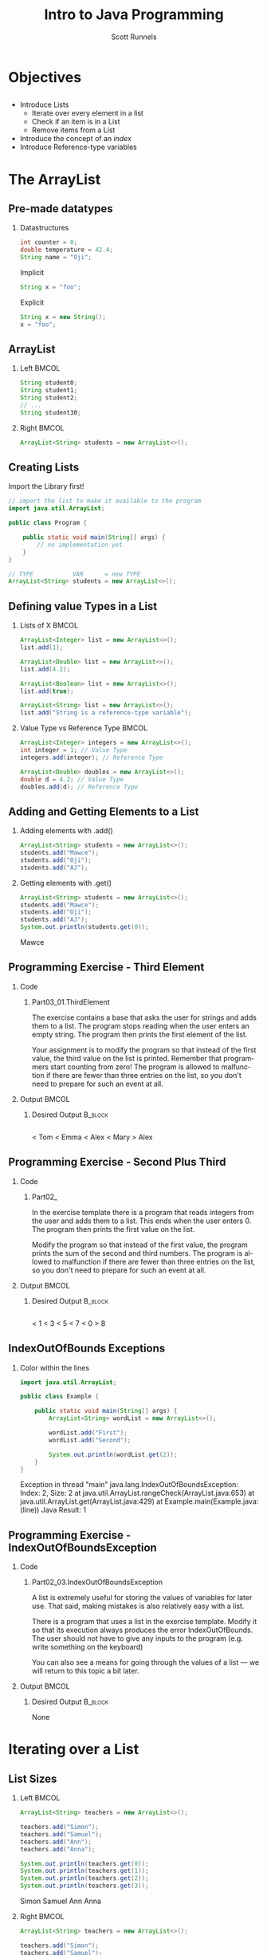 #+TITLE: Intro to Java Programming
#+AUTHOR: Scott Runnels
#+LANGUAGE: en
#+EXPORT_FILE_NAME: part03b.pdf
#+OPTIONS:   H:2 num:t toc:t \n:nil @:t ::t |:t ^:nil -:nil f:t *:t <:t 
#+BIND: org-latex-caption-above nil
#+LaTeX_CLASS: beamer
#+LaTeX_CLASS_OPTIONS: [presentation]
#+LaTeX_CLASS_OPTIONS: [aspectratio=169]
#+COLUMNS: %45ITEM %10BEAMER_env(Env) %10BEAMER_act(Act) %4BEAMER_col(Col) %8BEAMER_opt(Opt)
#+COLUMNS: %20ITEM %13BEAMER_env(Env) %6BEAMER_envargs(Args) %4BEAMER_col(Col) %7BEAMER_extra(Extra)
#+BEAMER_THEME: metropolis
# #+BEAMER_OUTER_THEME: miniframes [subsection=false]
#+BEAMER_HEADER: \subtitle{Lists}
# #+BEAMER_HEADER: \AtBeginSection[]{
# This line inserts a table of contents with the current section highlighted at
# the beginning of each section
# #+BEAMER_HEADER: \begin{frame}<beamer>\frametitle{Topic}\tableofcontents[currentsection]\end{frame}
# In order to have the miniframes/smoothbars navigation bullets even though we do not use subsections 
# q.v. https://tex.stackexchange.com/questions/2072/beamer-navigation-circles-without-subsections/2078#2078
# #+BEAMER_HEADER: \subsection{}
# #+BEAMER_HEADER: }
#+LATEX_HEADER: \definecolor{myblue}{RGB}{20,105,176}
#+LATEX_HEADER: \usepackage{listings}
#+LATEX_HEADER: \usepackage{minted}
#+LATEX_HEADER: \usepackage[listings, many]{tcolorbox}
#+LATEX_HEADER: \usepackage{tabularx}
#+LATEX_HEADER: \usepackage{etoolbox}
#+LATEX_HEADER: \usepackage{local-style}
#+LATEX_HEADER: \BeforeBeginEnvironment{minted}{\begin{tcolorbox}[enhanced,colframe=myblue,boxrule=1pt,boxsep=1pt,left=1pt,right=1pt,top=-0pt,bottom=0pt,arc=0pt,toprule=0pt, rightrule=0pt,colback=white,attach boxed title to top left={yshift=-0pt},title=Code,boxed title style={colback=myblue, right=0mm, bottomrule=0pt, left=0mm, arc=0pt}, fonttitle=\tiny]}%
#+LATEX_HEADER: \AfterEndEnvironment{minted}{\end{tcolorbox}}%
#+LATEX_HEADER: \usepackage{parskip}
* Objectives
** 
   - Introduce Lists
     - Iterate over every element in a list
     - Check if an item is in a List
     - Remove items from a List
   - Introduce the concept of an /index/
   - Introduce Reference-type variables
     
*** Narrative                                                      :noexport:
* The ArrayList
** Pre-made datatypes
*** Datastructures
    #+ATTR_LATEX: :options numbersep=5pt,linenos,breaklines=true,fontsize=\footnotesize
    #+begin_src java :eval no
      int counter = 0;
      double temperature = 42.4;
      String name = "Oji";
    #+end_src

    Implicit
    #+ATTR_LATEX: :options numbersep=5pt,linenos,breaklines=true,fontsize=\tiny
    #+begin_src java :eval no
      String x = "foo";
    #+end_src


    Explicit
    #+ATTR_LATEX: :options numbersep=5pt,linenos,breaklines=true,fontsize=\tiny
    #+begin_src java :eval no
      String x = new String();
      x = "foo";
    #+end_src


*** Narrative                                                      :noexport:
    You may have noticed that some types look different than others when we
    declare them. For instance, =int= and =double= are lowercase but =String= is
    uppercased. Without getting too much into _WHY_ this is the case, an
    uppercased type is what is called a class and when classes are defined the
    programmer can tie actions to those objects of those class in the form of
    methods. If you think of =Car= as a class, we might have a method =drive()= that
    changes the car's coordinates. We'll get into this more in later chapters.
    What you need to know going forward is some types, like =String=, are more
    complex than the built-in datatypes like =int= but are still provided for us
    by the creators of Java. You don't have to understand the in's and out's of
    this right now, just be able to recognize its use.

    Another to understand is that declaration of variables doesn't _HAVE_ to
    include the variables value. Up until now we've been declaring a variable
    and giving it its value. We call this /implicit declaration/. But remember: a
    variable is a CONTAINER. We can just define the container and fill it later.
    We call this /explicit declaration/. Explicit declaration comes in handy when
    it would be difficult to type out how to fill a data structure!

    One such data type will be the =ArrayList= data type.

** ArrayList
   :PROPERTIES:
   :BEAMER_opt: t
   :END:
*** Left                                                              :BMCOL:
    :PROPERTIES:
    :BEAMER_col: 0.5
    :BEAMER_opt: t
    :END:
    #+ATTR_LATEX: :options numbersep=5pt,linenos,breaklines=true,fontsize=\footnotesize
    #+begin_src java :eval no
      String student0;
      String student1;
      String student2;
      // ...
      String student30;

    #+end_src

*** Right                                                             :BMCOL:
    :PROPERTIES:
    :BEAMER_col: 0.5
    :BEAMER_opt: t
    :END:
    #+ATTR_LATEX: :options numbersep=5pt,linenos,breaklines=true,fontsize=\tiny
    #+begin_src java :eval no
      ArrayList<String> students = new ArrayList<>();
    #+end_src


*** Narrative                                                      :noexport:

    Lists are very useful - probably the most used data structure in all of
    programming. Instead of creating a variable for every student in a class, we
    might have a list of Strings which contains the students names. This
    provides us with much more flexibility in use. If I have a class of 30
    students I don't have to make

    
    An ArrayList is a pre-made tool in Java that helps when dealing with Lists.
    It offers us various methods, including how tno add or remove items from our
    list and it can help us retrieve values from a specified place inthe list.
** Creating Lists
   Import the Library first!
   #+ATTR_LATEX: :options numbersep=5pt,linenos,breaklines=true,fontsize=\footnotesize
   #+begin_src java :eval no
     // import the list to make it available to the program
     import java.util.ArrayList;

     public class Program {

         public static void main(String[] args) {
             // no implementation yet
         }
     }
   #+end_src

   #+ATTR_LATEX: :options numbersep=5pt,linenos,breaklines=true,fontsize=\footnotesize
   #+begin_src java :eval no
     // TYPE           VAR      = new TYPE
     ArrayList<String> students = new ArrayList<>();
   #+end_src


*** Narrative                                                      :noexport:
    We first have to import the ArrayList library. We do this by using the
    =import= command at the top of our file. We've used the import command in the
    past, we've imported the Scanner library into just about every program we've
    written.

    Importing the =ArrayList= library makes available to the programmer the
    ArrayList data type and all the associated methods. We define our list in an
    explicit declaration form.

    Here we are defining our the type of our variable named =students= to be an
    ArrayList of Strings. That's why we have =String= in the angle brackets. When
    an arraylist is initialized the type of values to be stored in the list must
    also be declared and ALL values stored in the list must be of that type.
    
    =students= type is =ArrayList= and we would say that /the =student= variable is an
    =ArrayList= of Strings/ or /list of Strings/ when speaking about it.
** Defining value Types in a List
   :PROPERTIES:
   :BEAMER_opt: t
   :END:

*** Lists of X                                                        :BMCOL:
    :PROPERTIES:
    :BEAMER_col: 0.5
    :BEAMER_opt: t
    :END:
    #+ATTR_LATEX: :options numbersep=5pt,linenos,breaklines=true,fontsize=\tiny
    #+begin_src java :eval no
      ArrayList<Integer> list = new ArrayList<>();
      list.add(1);
    #+end_src

    #+ATTR_LATEX: :options numbersep=5pt,linenos,breaklines=true,fontsize=\tiny
    #+begin_src java :eval no
      ArrayList<Double> list = new ArrayList<>();
      list.add(4.2);
    #+end_src

    #+ATTR_LATEX: :options numbersep=5pt,linenos,breaklines=true,fontsize=\tiny
    #+begin_src java :eval no
      ArrayList<Boolean> list = new ArrayList<>();
      list.add(true);
    #+end_src

    #+ATTR_LATEX: :options numbersep=5pt,linenos,breaklines=true,fontsize=\tiny
    #+begin_src java :eval no
      ArrayList<String> list = new ArrayList<>();
      list.add("String is a reference-type variable");
    #+end_src
*** Value Type vs Reference Type                                      :BMCOL:
    :PROPERTIES:
    :BEAMER_col: 0.5
    :BEAMER_opt: t
    :END:
    #+ATTR_LATEX: :options numbersep=5pt,linenos,breaklines=true,fontsize=\tiny
    #+begin_src java :eval no
      ArrayList<Integer> integers = new ArrayList<>();
      int integer = 1; // Value Type
      integers.add(integer); // Reference Type

      ArrayList<Double> doubles = new ArrayList<>();
      double d = 4.2; // Value Type
      doubles.add(d); // Reference Type
    #+end_src


*** Narrative                                                      :noexport:
    When we declare the type of values that can be placed in an Array List we
    have to be careful not to mix up what are called the /primitive/ types with
    the /class types/.

    A /primitive/ type is a very low-level type. You've used them regularly when
    you use =int=, =double=, =boolean=. - The lowercase versions. 

    You've also used the /class types/ when you've done conversions of strings to
    a type such as Integer. When you Integer.valueOf()

    Another way that Java refers to these types of variables is /value-type/ and
    /reference-type/. value type variables can hold very limited amounts of
    information where a reference type can store a near limitless amount. When
    we define our List the type of value is the /object/ or /class/ type. The
    reference type. When we add elements to our list we can add them as
    primitive (or value types) and Java will handle the conversion. Same as when
    we get values out of our list, they are stored as the reference-type but we
    are returned the value-type.

** Adding and Getting Elements to a List
*** Adding elements with .add()
    #+ATTR_LATEX: :options numbersep=5pt,linenos,breaklines=true,fontsize=\tiny
    #+begin_src java :eval no
      ArrayList<String> students = new ArrayList<>();
      students.add("Mawce");
      students.add("Oji");
      students.add("AJ");
    #+end_src
*** Getting elements with .get()
    #+ATTR_LATEX: :options numbersep=5pt,linenos,breaklines=true,fontsize=\tiny
    #+begin_src java :imports java.util.ArrayList :exports both :wrap resultscode
      ArrayList<String> students = new ArrayList<>();
      students.add("Mawce");
      students.add("Oji");
      students.add("AJ");
      System.out.println(students.get(0));
    #+end_src

    #+RESULTS:
    #+begin_resultscode
    Mawce
    #+end_resultscode



*** Narrative                                                      :noexport:
    Once we have declared our ArrayList we can add elements to it. When we add
    elements we act on the variable itself which means we write the name of the
    variable, a period, and then the method name.

    We use the .add() method to add elements to our list - making sure we only
    give it values which match the value type we declared. So in this case,
    strings. When we use .add() it appends the value to the END of the list.

    When we want to get an element out of our list we access that element by the
    elements index. The index refers to the position in the list starting at 0.
    So the first element added to the list is in index 0. 
** Programming Exercise - Third Element
   :PROPERTIES:
   :BEAMER_opt: t
   :END:
*** Code
    :PROPERTIES:
    :BEAMER_opt: t
    :BEAMER_col: 0.60
    :END:
**** Part03_01.ThirdElement
     #+latex: {\tiny
     The exercise contains a base that asks the user for strings and adds them to a
     list. The program stops reading when the user enters an empty string. The
     program then prints the first element of the list.

     Your assignment is to modify the program so that instead of the first value, the
     third value on the list is printed. Remember that programmers start counting
     from zero! The program is allowed to malfunction if there are fewer than three
     entries on the list, so you don't need to prepare for such an event at all.
     
     #+latex: }

*** Output                                                            :BMCOL:
    :PROPERTIES:
    :BEAMER_opt: t
    :BEAMER_col: 0.40
    :END:

**** Desired Output                                                 :B_block:
     :PROPERTIES:
     :BEAMER_opt: t
     :BEAMER_env: block
     :END:
     #+LaTeX: {\tiny
     #+begin_example
     #+end_example
     #+begin_resultscode
     < Tom
     < Emma
     < Alex
     < Mary
     > Alex
     #+end_resultscode
     #+LaTeX: }
** Programming Exercise - Second Plus Third
   :PROPERTIES:
   :BEAMER_opt: t
   :END:
*** Code
    :PROPERTIES:
    :BEAMER_opt: t
    :BEAMER_col: 0.60
    :END:
**** Part02_
     #+latex: {\tiny
     In the exercise template there is a program that reads integers from the user
     and adds them to a list. This ends when the user enters 0. The program then
     prints the first value on the list.

     Modify the program so that instead of the first value, the program prints the
     sum of the second and third numbers. The program is allowed to malfunction if
     there are fewer than three entries on the list, so you don't need to prepare for
     such an event at all.

     #+latex: }
*** Output                                                            :BMCOL:
    :PROPERTIES:
    :BEAMER_opt: t
    :BEAMER_col: 0.40
    :END:

**** Desired Output                                                 :B_block:
     :PROPERTIES:
     :BEAMER_opt: t
     :BEAMER_env: block
     :END:
     #+LaTeX: {\tiny
     #+begin_example
     #+end_example
     #+begin_resultscode
     < 1
     < 3
     < 5
     < 7
     < 0
     > 8
     #+end_resultscode
     #+LaTeX: }

*** Narrative                                                      :noexport:
** IndexOutOfBounds Exceptions
*** Color within the lines
    #+ATTR_LATEX: :options numbersep=5pt,linenos,breaklines=true,fontsize=\tiny
    #+begin_src java :eval no
      import java.util.ArrayList;

      public class Example {

          public static void main(String[] args) {
              ArrayList<String> wordList = new ArrayList<>();

              wordList.add("First");
              wordList.add("Second");

              System.out.println(wordList.get(2));
          }
      }
    #+end_src

    #+begin_resultscode
    Exception in thread "main" java.lang.IndexOutOfBoundsException: Index: 2, Size: 2
    at java.util.ArrayList.rangeCheck(ArrayList.java:653)
    at java.util.ArrayList.get(ArrayList.java:429)
    at Example.main(Example.java:(line))
    Java Result: 1    
    #+end_resultscode
*** Narrative                                                      :noexport:
    If we try to access an element in our list that it outside of the bounds of
    the list or if we forget that ArrayLists are zero-indexed, java will throw
    an Exception. This exception is called an IndexOutOfBoundsException and the
    message gives us some hints to the explanation.

    The message is a "stack track". Remember we talked about the call stack and
    stack frames, imagine you're Java and someone just asked you to return a
    value that doesn't exist. You don't know what the hell they're thinking so
    you start giving them the stack frame information back one after another -
    popping the stack frames off as you go. So we read the Stack Trace in
    reverse order.

    Starting at the bottom we see Example.main which is our entry into the
    program. One line up we see ArrayList.get which is called on the 429th line
    of ArrayList.java, then we see ArrayList.rangeCheck is called on the 653rd
    line of ArrayList.java and that threw our exception. It also tells us we
    asked for index 2 and the array size is 2.

** Programming Exercise - IndexOutOfBoundsException
   :PROPERTIES:
   :BEAMER_opt: t
   :END:

*** Code
    :PROPERTIES:
    :BEAMER_opt: t
    :BEAMER_col: 0.60
    :END:
**** Part02_03.IndexOutOfBoundsException
     #+latex: {\tiny
     A list is extremely useful for storing the values of variables for later use. That said, making mistakes is also relatively easy with a list.

     There is a program that uses a list in the exercise template. Modify it so that its execution always produces the error IndexOutOfBounds. The user should not have to give any inputs to the program (e.g. write something on the keyboard)

     You can also see a means for going through the values of a list — we will return to this topic a bit later.

     #+latex: }

*** Output                                                            :BMCOL:
    :PROPERTIES:
    :BEAMER_opt: t
    :BEAMER_col: 0.40
    :END:

**** Desired Output                                                 :B_block:
     :PROPERTIES:
     :BEAMER_opt: t
     :BEAMER_env: block
     :END:
     #+LaTeX: {\tiny
     None
     #+LaTeX: }

*** Narrative                                                      :noexport:
* Iterating over a List
** List Sizes  
   :PROPERTIES:
   :BEAMER_opt: t
   :END:
*** Left                                                              :BMCOL:
    :PROPERTIES:
    :BEAMER_col: 0.5
    :END:
    #+ATTR_LATEX: :options numbersep=5pt,linenos,breaklines=true,fontsize=\tiny
    #+begin_src java :imports java.util.ArrayList :exports both :wrap resultscode
      ArrayList<String> teachers = new ArrayList<>();

      teachers.add("Simon");
      teachers.add("Samuel");
      teachers.add("Ann");
      teachers.add("Anna");

      System.out.println(teachers.get(0));
      System.out.println(teachers.get(1));
      System.out.println(teachers.get(2));
      System.out.println(teachers.get(3));
    #+end_src

    #+RESULTS:
    #+begin_resultscode
    Simon
    Samuel
    Ann
    Anna
    #+end_resultscode
*** Right                                                             :BMCOL:
    :PROPERTIES:
    :BEAMER_col: 0.5
    :END:
    #+ATTR_LATEX: :options numbersep=5pt,linenos,breaklines=true,fontsize=\tiny
    #+begin_src java :imports java.util.ArrayList :exports both :wrap resultscode
      ArrayList<String> teachers = new ArrayList<>();

      teachers.add("Simon");
      teachers.add("Samuel");
      teachers.add("Ann");
      teachers.add("Anna");

      System.out.println(teachers.size());
    #+end_src

    #+RESULTS:
    #+begin_resultscode
    4
    #+end_resultscode
    
*** Narrative                                                      :noexport:
    When we have a list, we usually want to do something with it. Often we want
    to do something w/ or to every element in the list. We call this "iterating
    over the list"

    If we know all the elements we can just create that many print statements
    but that's a clumsy approach. Instead, we can walk over the elements of the
    list but first we have to figure out how many elements are IN the list. To
    do that we can call =size()= on the list and get a count of the elements in
    our list. This could act as an upper bound of, say, a =for= loop.

** Programming Exercise - List Size
   :PROPERTIES:
   :BEAMER_opt: t
   :END:
*** Code
    :PROPERTIES:
    :BEAMER_opt: t
    :BEAMER_col: 0.60
    :END:
**** Part02_04.ListSize
     #+latex: {\tiny
     In the exercise template is a program that reads input from the user. Modify its working so that when the program quits reading, the program prints the number of values on the list.
     
     #+latex: }
     #+ATTR_LATEX: :options numbersep=5pt,linenos,breaklines=true,fontsize=\tiny
     #+begin_src java :eval no
       
     #+end_src

*** Output                                                            :BMCOL:
    :PROPERTIES:
    :BEAMER_opt: t
    :BEAMER_col: 0.40
    :END:

**** Desired Output                                                 :B_block:
     :PROPERTIES:
     :BEAMER_opt: t
     :BEAMER_env: block
     :END:
     #+LaTeX: {\tiny
     #+begin_resultscode
     < Tom
     < Emma
     < Alex
     < Mary
     > In total: 4
     #+end_resultscode
     #+LaTeX: }

*** Narrative                                                      :noexport:
    
** Walking A List
*** 
    #+ATTR_LATEX: :options numbersep=5pt,linenos,breaklines=true,fontsize=\tiny
    #+begin_src java :imports java.util.ArrayList
      ArrayList<String> students = new ArrayList<>();
      students.add("Mawce");
      students.add("AJ");
      students.add("Oji");
      for (int i = 0; i < students.size(); i++){
          System.out.println("Student: " + students.get(i));
      }
    #+end_src

    #+RESULTS:
    : Student: Mawce
    : Student: AJ
    : Student: Oji

*** Narrative                                                      :noexport:
    Once we know the size of the ArrayList we have an upper bound and the lower
    bound is pre-defined - the lower bound is ALWAYS 0. So it's easy for us to
    walk the elements of an ArrayList using a =for= loop.

    Our iterator i starts at the array lower bound and since array's are
    0-indexed that lower bound is 0. The condition is to execute whenever i is
    less than the size of students and we iterate by one every loop.

    Our print statement uses the =.get()= function and we use our iterator as the
    argument. This lets us print each element.

** Programming Exercise - Last In List
*** Code
    :PROPERTIES:
    :BEAMER_opt: t
    :BEAMER_col: 0.60
    :END:
**** Part02_05.LastInList
     #+latex: {\tiny
     In the exercise template there is a program that reads inputs from the user and adds them to a list. Reading is stopped once the user enters an empty string.

     Your task is to modify the method to print the last read value after it stops reading. Print the value that was read last from the list. Use the method that tells the size of a list to help you.

     #+latex: }

*** Output                                                            :BMCOL:
    :PROPERTIES:
    :BEAMER_opt: t
    :BEAMER_col: 0.40
    :END:

**** Desired Output                                                 :B_block:
     :PROPERTIES:
     :BEAMER_opt: t
     :BEAMER_env: block
     :END:
     #+LaTeX: {\tiny
     #+begin_example
     #+end_example
     #+begin_resultscode
     < Tom
     < Emma
     < Alex
     < Mary

     > Mary
     #+end_resultscode
     #+LaTeX: }

*** Narrative                                                      :noexport:
** Programming Exercise - First and Last
*** Code
    :PROPERTIES:
    :BEAMER_opt: t
    :BEAMER_col: 0.60
    :END:
**** Part02_06.FirstAndLast
     #+latex: {\tiny
     In the exercise template there is a program that reads inputs from the user and adds them to a list. Reading is stopped once the user enters an empty string.

     Modify the program to print both the first and the last values after the reading ends. You may suppose that at least two values are read into the list.

     #+latex: }

*** Output                                                            :BMCOL:
    :PROPERTIES:
    :BEAMER_opt: t
    :BEAMER_col: 0.40
    :END:

**** Desired Output                                                 :B_block:
     :PROPERTIES:
     :BEAMER_opt: t
     :BEAMER_env: block
     :END:
     #+LaTeX: {\tiny
     #+begin_example
     #+end_example
     #+begin_resultscode
     < Tom
     < Emma
     < Alex
     < Mary
     
     > Tom
     > Mary
     #+end_resultscode
     #+LaTeX: }

*** Narrative                                                      :noexport:
** Programming Exercise - Remember These Numbers
*** Code
    :PROPERTIES:
    :BEAMER_opt: t
    :BEAMER_col: 0.60
    :END:
**** Part02_07.RememberTheseNumbers
     #+latex: {\tiny
     The exercise template contains a base that reads numbers from the user and adds them to a list. Reading is stopped once the user enters the number -1.

     Expand the functionality of the program so that after reading the numbers, it prints all the numbers received from the user. The number used to indicate stopping should not be printed.

     #+latex: }

*** Output                                                            :BMCOL:
    :PROPERTIES:
    :BEAMER_opt: t
    :BEAMER_col: 0.40
    :END:

**** Desired Output                                                 :B_block:
     :PROPERTIES:
     :BEAMER_opt: t
     :BEAMER_env: block
     :END:
     #+LaTeX: {\tiny
     #+begin_example
     #+end_example
     #+begin_resultscode
     < 72
     < 2
     < 8
     < 11
     < -1
     > 72
     > 2
     > 8
     > 11
     #+end_resultscode
     #+LaTeX: }

*** Narrative                                                      :noexport:
** Programming Exercise - Only These Numbers
*** Code
    :PROPERTIES:
    :BEAMER_opt: t
    :BEAMER_col: 0.60
    :END:
**** Part02_08.OnlyTheseNumbers
     #+latex: {\tiny
     The exercise template contains a base that reads numbers from the user and adds them to a list. Reading is stopped once the user enters the number -1.

     Expand the program to ask for a start and end indices once it has finished asking for numbers. After this the program shall prints all the numbers in the list that fall in the specified range (between the indices given by the user, inclusive). You may assume that the user gives indices that match some numbers in the list.

     #+latex: }
     #+ATTR_LATEX: :options numbersep=5pt,linenos,breaklines=true,fontsize=\tiny
     #+begin_src java :eval no
       
     #+end_src

*** Output                                                            :BMCOL:
    :PROPERTIES:
    :BEAMER_opt: t
    :BEAMER_col: 0.40
    :END:

**** Desired Output                                                 :B_block:
     :PROPERTIES:
     :BEAMER_opt: t
     :BEAMER_env: block
     :END:
     #+LaTeX: {\tiny
     #+begin_resultscode
     < 72
     < 2
     < 8
     < 11
     < -1
     > From where? 1
     > To where? 2
     < 2
     < 8
     #+end_resultscode
     #+LaTeX: }

*** Narrative                                                      :noexport:
** Programming Exercise - Greatest In List
*** Code
    :PROPERTIES:
    :BEAMER_opt: t
    :BEAMER_col: 0.60
    :END:
**** Part02_09.GreatestInList
     #+latex: {\tiny
     The exercise template contains a base that reads numbers from the user and adds them to a list. Reading is stopped once the user enters the number -1.

     Continue developing the program so that it finds the greatest number in the list and prints its value after reading all the numbers. The programming should work in the following manner.

     #+latex: }
*** Output                                                            :BMCOL:
    :PROPERTIES:
    :BEAMER_opt: t
    :BEAMER_col: 0.40
    :END:

**** Desired Output                                                 :B_block:
     :PROPERTIES:
     :BEAMER_opt: t
     :BEAMER_env: block
     :END:
     #+LaTeX: {\tiny
     #+begin_example
     #+end_example
     #+begin_resultscode
     < 72
     < 2
     < 8
     < 93
     < 11
     < -1

     > The greatest number: 93
     #+end_resultscode
     #+LaTeX: }

*** Narrative                                                      :noexport:
** Programming Exercise - Index Of
*** Code
    :PROPERTIES:
    :BEAMER_opt: t
    :BEAMER_col: 0.60
    :END:
**** Part02_10.IndexOf
     #+latex: {\tiny
     The exercise template contains a base that reads numbers from the user and adds them to a list. Reading is stopped once the user enters the number -1.

     Expand the program by adding a functionality that asks the user for a number, and reports that number's index in the list. If the number is not found, the program should not print anything.

     #+latex: }
*** Output                                                            :BMCOL:
    :PROPERTIES:
    :BEAMER_opt: t
    :BEAMER_col: 0.40
    :END:

**** Desired Output                                                 :B_block:
     :PROPERTIES:
     :BEAMER_opt: t
     :BEAMER_env: block
     :END:
     #+LaTeX: {\tiny
     #+begin_example
     < 72
     < 2
     < 8
     < 8
     < 11
     < -1

     > Search for? 
     < 8
     > 8 is at index 2
     > 8 is at index 3     
     #+end_example
     #+LaTeX: }
     
*** Narrative                                                      :noexport:
** Programming Exercise - Index of Smallest
*** Code
    :PROPERTIES:
    :BEAMER_opt: t
    :BEAMER_col: 0.60
    :END:
**** Part02_12.IndexOfSmallest
     #+latex: {\tiny
     Write a program that reads numbers from the user. When number 9999 is
     entered, the reading process stops. After this the program will print the
     smallest number in the list, and also the indices where that number is
     found. Notice: the smallest number can appear multiple times in the list.

     #+latex: }

*** Output                                                            :BMCOL:
    :PROPERTIES:
    :BEAMER_opt: t
    :BEAMER_col: 0.40
    :END:

**** Desired Output                                                 :B_block:
     :PROPERTIES:
     :BEAMER_opt: t
     :BEAMER_env: block
     :END:
     #+LaTeX: {\tiny
     #+begin_example
     #+end_example
     #+begin_resultscode
     < 72
     < 2
     < 8
     < 8
     < 11
     < 9999

     > Smallest number: 2
     > Found at index: 1     
     #+end_resultscode
     #+begin_resultscode
     < 72
     < 44
     < 8
     < 8
     < 11
     < 9999

     > Smallest number: 8
     > Found at index: 2
     > Found at index: 3     
     #+end_resultscode
     #+LaTeX: }

*** Narrative                                                      :noexport:
** Iterating with a For-Each loop
*** LEFT                                                              :BMCOL:
    :PROPERTIES:
    :BEAMER_col: 0.5
    :END:
    #+ATTR_LATEX: :options numbersep=5pt,linenos,breaklines=true,fontsize=\tiny
    #+begin_src java :eval no
      ArrayList<String> teachers = new ArrayList<>();


      teachers.add("Simon");
      teachers.add("Samuel");
      teachers.add("Ann");
      teachers.add("Anna");

      for (String teacher: teachers) {
          System.out.println(teacher);
      }
    #+end_src

*** RIGHT                                                             :BMCOL:
    :PROPERTIES:
    :BEAMER_col: 0.5
    :END:
    #+ATTR_LATEX: :options numbersep=5pt,linenos,breaklines=true,fontsize=\tiny
    #+begin_src java :eval no
      ArrayList<String> teachers = new ArrayList<>();

      teachers.add("Simon");
      teachers.add("Samuel");
      teachers.add("Ann");
      teachers.add("Anna");
      for (int i = 0; i < teachers.size(); i++) {
          String teacher = teachers.get(i);
          // contents of the for each loop:
          System.out.println(teacher);
      }
    #+end_src


*** Narrative                                                      :noexport:
    When you don't need to keep track of the index, we can use what is a called
    a /for each/ loop.

    A for-each loop hides some of the parts of our for loop with assumed values.  
** Programming Exercise - Sum Of A List
*** Code
    :PROPERTIES:
    :BEAMER_opt: t
    :BEAMER_col: 0.60
    :END:
**** Part02_20.SumOfAList
     #+latex: {\tiny
The exercise template contains a base that reads numbers from the user and adds them to a list. Reading is stopped once the user enters the number -1.

Modify the program so that after reading the numbers it calculates and prints the sum of the numbers in the list.
     
     #+latex: }
     #+ATTR_LATEX: :options numbersep=5pt,linenos,breaklines=true,fontsize=\tiny
     #+begin_src java :eval no
       
     #+end_src

*** Output                                                            :BMCOL:
    :PROPERTIES:
    :BEAMER_opt: t
    :BEAMER_col: 0.40
    :END:

**** Desired Output                                                 :B_block:
     :PROPERTIES:
     :BEAMER_opt: t
     :BEAMER_env: block
     :END:
     #+LaTeX: {\tiny
     #+begin_example
     #+end_example
     #+begin_resultscode
< 72
< 2
< 8
< 11
< -1

> Sum: 93
     #+end_resultscode
     #+LaTeX: }

*** Narrative                                                      :noexport:
** Programming Exercise - Average Of A List
*** Code
    :PROPERTIES:
    :BEAMER_opt: t
    :BEAMER_col: 0.60
    :END:
**** Part02_13.AverageOfAList
     #+latex: {\tiny
The exercise template contains a base that reads numbers from the user and adds them to a list. Reading is stopped once the user enters the number -1.

When reading ends, calculate the average of the numbers in it, and then print that value.

     #+latex: }

*** Output                                                            :BMCOL:
    :PROPERTIES:
    :BEAMER_opt: t
    :BEAMER_col: 0.40
    :END:

**** Desired Output                                                 :B_block:
     :PROPERTIES:
     :BEAMER_opt: t
     :BEAMER_env: block
     :END:
     #+LaTeX: {\tiny
     #+begin_resultscode
< 72
< 2
< 8
< 11
< -1

> Average: 23.25
     #+end_resultscode
     #+LaTeX: }

*** Narrative                                                      :noexport:
    
    
    
    
